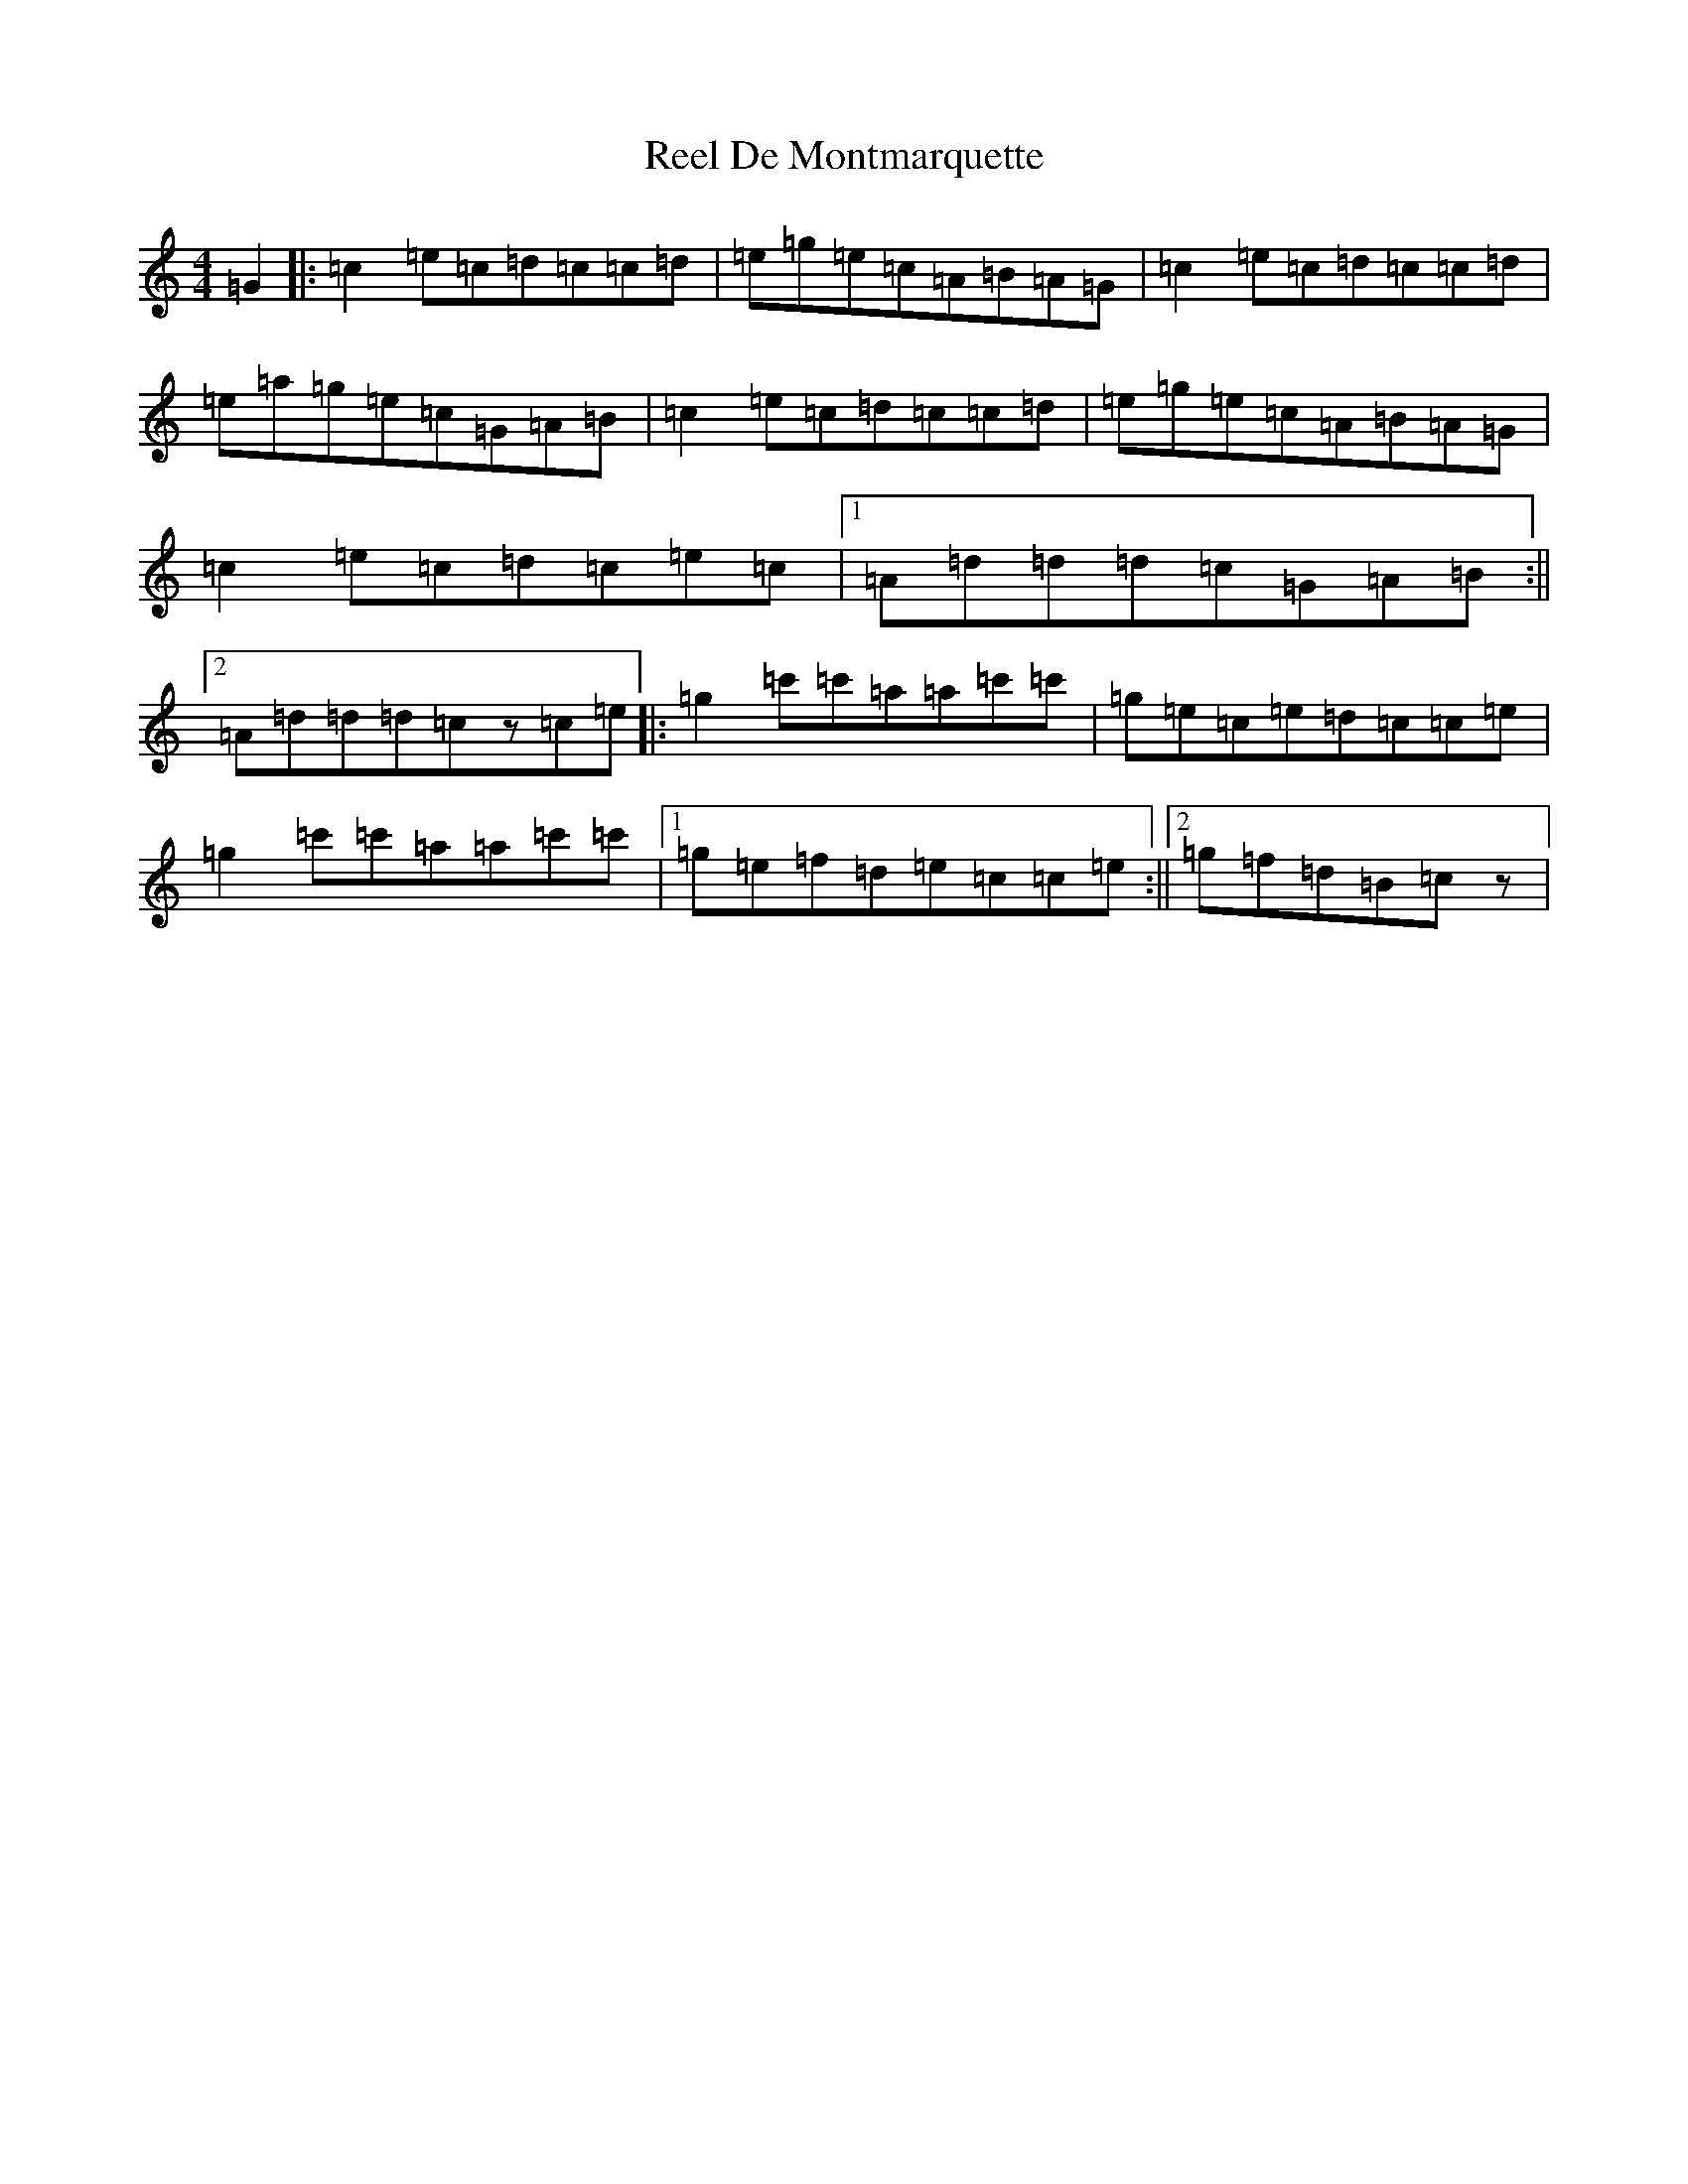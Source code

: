 X: 17938
T: Reel De Montmarquette
S: https://thesession.org/tunes/8326#setting8326
R: reel
M:4/4
L:1/8
K: C Major
=G2|:=c2=e=c=d=c=c=d|=e=g=e=c=A=B=A=G|=c2=e=c=d=c=c=d|=e=a=g=e=c=G=A=B|=c2=e=c=d=c=c=d|=e=g=e=c=A=B=A=G|=c2=e=c=d=c=e=c|1=A=d=d=d=c=G=A=B:||2=A=d=d=d=cz=c=e|:=g2=c'=c'=a=a=c'=c'|=g=e=c=e=d=c=c=e|=g2=c'=c'=a=a=c'=c'|1=g=e=f=d=e=c=c=e:||2=g=f=d=B=cz|